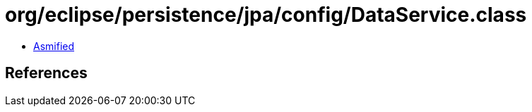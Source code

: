 = org/eclipse/persistence/jpa/config/DataService.class

 - link:DataService-asmified.java[Asmified]

== References

